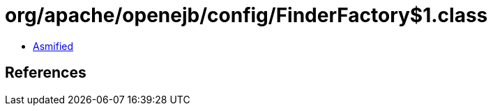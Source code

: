 = org/apache/openejb/config/FinderFactory$1.class

 - link:FinderFactory$1-asmified.java[Asmified]

== References

